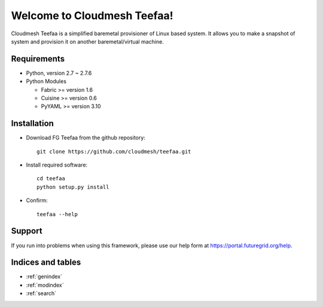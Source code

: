 .. raw:: html

Welcome to Cloudmesh Teefaa!
====================

Cloudmesh Teefaa is a simplified baremetal provisioner of Linux based system. 
It allows you to make a snapshot of system and provision it on another
baremetal/virtual machine.

  .. toctree::
   :maxdepth: 2

   usersguide
   adminguide
   modules
   license

Requirements
------------

* Python, version 2.7 ~ 2.7.6
* Python Modules

  - Fabric >= version 1.6
  - Cuisine >= version 0.6
  - PyYAML >= version 3.10

Installation
------------

* Download FG Teefaa from the github repository::

     git clone https://github.com/cloudmesh/teefaa.git

* Install required software::

     cd teefaa
     python setup.py install
     
* Confirm::

     teefaa --help

Support
-------

If you run into problems when using this framework, please use our 
help form at `https://portal.futuregrid.org/help <https://portal.futuregrid.org/help>`_.
 
Indices and tables
------------------

* :ref:`genindex`
* :ref:`modindex`
* :ref:`search`


